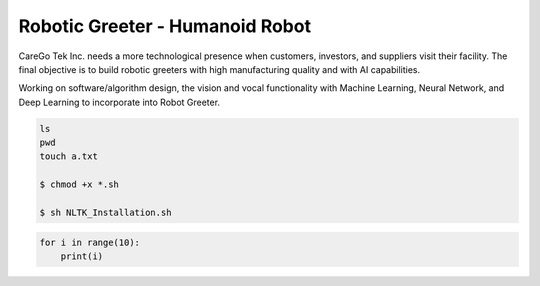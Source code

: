 Robotic Greeter - Humanoid Robot
------------------------------------

CareGo Tek Inc. needs a more technological presence when customers, investors, and suppliers visit their facility. The final objective is to build robotic greeters with high manufacturing quality and with AI capabilities.

Working on software/algorithm design, the vision and vocal functionality with Machine Learning, Neural Network, and Deep Learning to incorporate into Robot Greeter.

.. code-block:: bash

    ls
    pwd
    touch a.txt

    $ chmod +x *.sh

    $ sh NLTK_Installation.sh

.. code-block:: python

    for i in range(10):
        print(i)